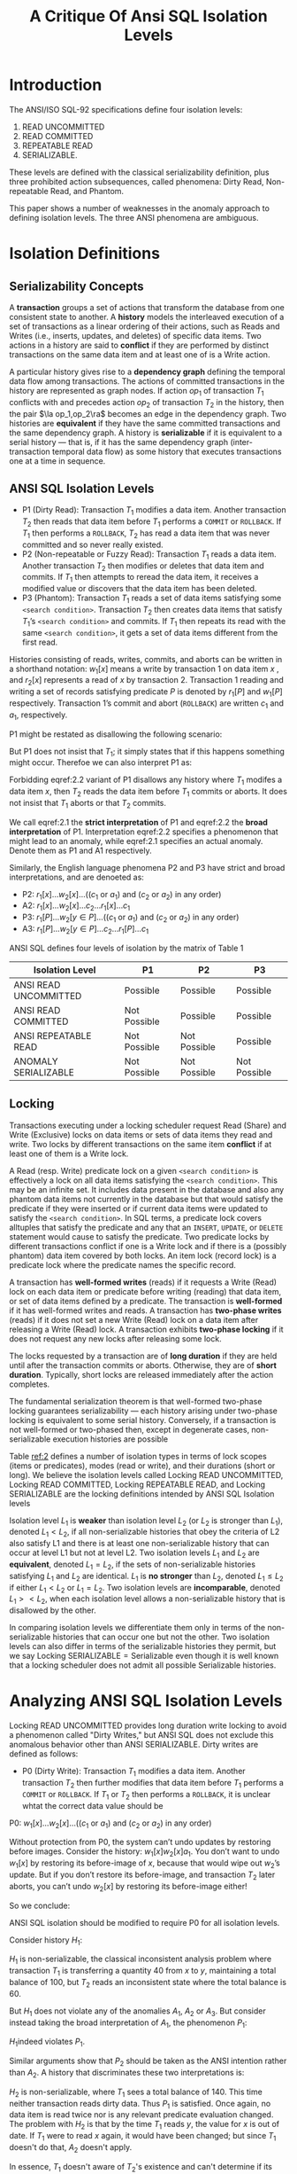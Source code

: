 #+title: A Critique Of Ansi SQL Isolation Levels

#+AUTHOR:
#+LATEX_HEADER: \input{/Users/wu/notes/preamble.tex}
#+EXPORT_FILE_NAME: ../../latex/papers/transaction/critique_of_ansi_sql_isolation_levels.tex
#+LATEX_HEADER: \graphicspath{{../../../paper/transaction/}}
#+OPTIONS: toc:nil
#+STARTUP: shrink

* Introduction
        The ANSI/ISO SQL-92 specifications define four isolation levels:
        1. READ UNCOMMITTED
        2. READ COMMITTED
        3. REPEATABLE READ
        4. SERIALIZABLE.

        These levels are defined with the classical serializability definition, plus three prohibited action
        subsequences, called phenomena: Dirty Read, Non-repeatable Read, and Phantom.

        This paper shows a number of weaknesses in the anomaly approach to defining isolation levels. The
        three ANSI phenomena are ambiguous.
* Isolation Definitions
** Serializability Concepts
        A *transaction* groups a set of actions that transform the database from one consistent state to
        another. A *history* models the interleaved execution of a set of transactions as a linear ordering of
        their actions, such as Reads and Writes (i.e., inserts, updates, and deletes) of specific data items.
        Two actions in a history are said to *conflict* if they are performed by distinct transactions on the
        same data item and at least one of is a Write action.

        A particular history gives rise to a *dependency graph* defining the temporal data flow among
        transactions. The actions of committed transactions in the history are represented as graph nodes. If
        action \(op_1\) of transaction \(T_1\) conflicts with and precedes action \(op_2\) of transaction
        \(T_2\) in the history, then the pair \(\la op_1,op_2\ra\) becomes an edge in the dependency graph.
        Two histories are *equivalent* if they have the same committed transactions and the same dependency
        graph. A history is *serializable* if it is equivalent to a serial history — that is, if it has the same
        dependency graph (inter-transaction temporal data flow) as some history that executes transactions one
        at a time in sequence.
** ANSI SQL Isolation Levels
        * P1 (Dirty Read): Transaction \(T_1\) modifies a data item. Another transaction \(T_2\) then reads
          that data item before \(T_1\) performs a ~COMMIT~ or ~ROLLBACK~. If \(T_1\) then performs a ~ROLLBACK~,
          \(T_2\) has read a data item that was never committed and so never really existed.
        * P2 (Non-repeatable or Fuzzy Read): Transaction \(T_1\) reads a data item. Another transaction
          \(T_2\) then modifies or deletes that data item and commits. If \(T_1\) then attempts to reread the
          data item, it receives a modified value or discovers that the data item has been deleted.
        * P3 (Phantom): Transaction \(T_1\) reads a set of data items satisfying some ~<search condition>~.
          Transaction \(T_2\) then creates data items that satisfy \(T_1\)’s ~<search condition>~ and commits.
          If \(T_1\) then repeats its read with the same ~<search condition>~, it gets a set of data items
          different from the first read.

        Histories consisting of reads, writes, commits, and aborts can be written in a shorthand notation:
        \(w_1[x]\) means a write by transaction 1 on data item \(x\) , and \(r_2[x]\) represents a read of
        \(x\) by transaction 2. Transaction 1 reading and writing a set of records satisfying predicate \(P\)
        is denoted by \(r_1[P]\) and \(w_1[P]\) respectively. Transaction 1’s commit and abort (~ROLLBACK~) are
        written \(c_1\) and \(a_1\), respectively.

        P1 might be restated as disallowing the following scenario:
        \begin{equation}
        \label{2.1}
        w_1[x]\dots r_2[x]\dots(a_1\text{ and }c_2\text{ in any order})
        \end{equation}
        But P1 does not insist that \(T_1\); it simply states that if this happens something might occur.
        Therefoe we can also interpret P1 as:
        \begin{equation}
        \label{2.2}
        w_1[x]\dots r_2[x]\dots((c_1\text{ or }a_1)\text{ and }(c_2\text{ or }a_2)\text{ in any order})
        \end{equation}
        Forbidding eqref:2.2 variant of P1 disallows any history where \(T_1\) modifes a data item \(x\), then
        \(T_2\) reads the data item before \(T_1\) commits or aborts. It does not insist that \(T_1\) aborts
        or that \(T_2\) commits.

        We call eqref:2.1 the *strict interpretation* of P1 and eqref:2.2 the *broad interpretation* of P1.
        Interpretation eqref:2.2 specifies a phenomenon that might lead to an anomaly, while eqref:2.1
        specifies an actual anomaly. Denote them as P1 and A1 respectively.

        Similarly, the English language phenomena P2 and P3 have strict and broad interpretations, and are
        denoeted as:
        * P2: \(r_1[x]\dots w_2[x]\dots((c_1\text{ or }a_1)\text{ and }(c_2\text{ or }a_2)\text{ in any
         order})\)
        * A2: \(r_1[x]\dots w_2[x]\dots c_2\dots r_1[x]\dots c_1\)
        * P3: \(r_1[P]\dots w_2[y\in P]\dots((c_1\text{ or }a_1)\text{ and }(c_2\text{ or }a_2)\text{ in any
          order})\)
        * A3: \(r_1[P]\dots w_2[y\in P]\dots c_2\dots r_1[P]\dots c_1\)


        ANSI SQL defines four levels of isolation by the matrix of Table 1
        #+NAME: 1
        |-----------------------+--------------+--------------+--------------|
        | Isolation Level       | P1           | P2           | P3           |
        |-----------------------+--------------+--------------+--------------|
        | ANSI READ UNCOMMITTED | Possible     | Possible     | Possible     |
        | ANSI READ COMMITTED   | Not Possible | Possible     | Possible     |
        | ANSI REPEATABLE READ  | Not Possible | Not Possible | Possible     |
        | ANOMALY SERIALIZABLE  | Not Possible | Not Possible | Not Possible |
        |-----------------------+--------------+--------------+--------------|
** Locking
        Transactions executing under a locking scheduler request Read (Share) and Write (Exclusive) locks on
        data items or sets of data items they read and write. Two locks by different transactions on the same
        item *conflict* if at least one of them is a Write lock.

        A Read (resp. Write) predicate lock on a given ~<search condition>~ is effectively a lock on all data
        items satisfying the ~<search condition>~. This may be an infinite set. It includes data present in the
        database and also any phantom data items not currently in the database but that would satisfy the
        predicate if they were inserted or if current data items were updated to satisfy the
        ~<search condition>~. In SQL terms, a predicate lock covers alltuples that satisfy the predicate and any
        that an ~INSERT~, ~UPDATE~, or ~DELETE~ statement would cause to satisfy the predicate. Two predicate locks
        by different transactions conflict if one is a Write lock and if there is a (possibly phantom) data
        item covered by both locks. An item lock (record lock) is a predicate lock where the predicate names
        the specific record.

        A transaction has *well-formed writes* (reads) if it requests a Write (Read) lock on each data item or
        predicate before writing (reading) that data item, or set of data items defined by a predicate. The
        transaction is *well-formed* if it has well-formed writes and reads. A transaction has *two-phase writes*
        (reads) if it does not set a new Write (Read) lock on a data item after releasing a Write (Read) lock.
        A transaction exhibits *two-phase locking* if it does not request any new locks after releasing some
        lock.

        The locks requested by a transaction are of *long duration* if they are held until after the transaction
        commits or aborts. Otherwise, they are of *short duration*. Typically, short locks are released
        immediately after the action completes.

        The fundamental serialization theorem is that well-formed two-phase locking guarantees serializability
        — each history arising under two-phase locking is equivalent to some serial history. Conversely, if a
        transaction is not well-formed or two-phased then, except in degenerate cases, non-serializable
        execution histories are possible

        Table [[ref:2]] defines a number of isolation types in terms of lock scopes (items or predicates), modes
        (read or write), and their durations (short or long). We believe the isolation levels called Locking
        READ UNCOMMITTED, Locking READ COMMITTED, Locking REPEATABLE READ, and Locking SERIALIZABLE are the
        locking definitions intended by ANSI SQL Isolation levels

        #+ATTR_LATEX: :width .7\textwidth :float nil
        #+NAME: 2
        #+CAPTION:
        [[../../images/papers/118.png]]

        #+ATTR_LATEX: :options []
        #+BEGIN_definition
        Isolation level \(L_1\) is *weaker* than isolation level \(L_2\) (or \(L_2\) is stronger than \(L_1\)),
        denoted \(L_1<L_2\), if all non-serializable histories that obey the criteria of L2 also satisfy L1
        and there is at least one non-serializable history that can occur at level L1 but not at level L2. Two
        isolation levels \(L_1\) and \(L_2\) are *equivalent*, denoted \(L_1=L_2\), if the sets of
        non-serializable histories satisfying \(L_1\) and \(L_2\) are identical. \(L_1\) is *no stronger* than
        \(L_2\), denoted \(L_1\le L_2\) if either \(L_1<L_2\) or \(L_1=L_2\). Two isolation levels are
        *incomparable*, denoted \(L_1><L_2\), when each isolation level allows a non-serializable history that
        is disallowed by the other.
        #+END_definition

        In comparing isolation levels we differentiate them only in terms of the non-serializable histories
        that can occur  one but not the other. Two isolation levels can also differ in terms of the
        serializable histories they permit, but we say  \(\text{Locking SERIALIZABLE}=\text{Serializable}\)
        even though it is well known that a locking scheduler does not admit all possible Serializable
        histories.
        \begin{align*}
        \text{Locking READ COMMITTED}&<\text{Locking READ COMMITTED}\\
        &<\text{Locking REPEATABLE READ}\\
        &<\text{Locking SERIALIZABLE}
        \end{align*}
* Analyzing ANSI SQL Isolation Levels
        Locking READ UNCOMMITTED provides long duration write locking to avoid a phenomenon called "Dirty
        Writes," but ANSI SQL does not exclude this anomalous behavior other than ANSI SERIALIZABLE. Dirty
        writes are defined as follows:

        * P0 (Dirty Write): Transaction \(T_1\) modifies a data item. Another transaction \(T_2\) then further
          modifies that data item before \(T_1\) performs a ~COMMIT~ or ~ROLLBACK~. If \(T_1\) or \(T_2\) then
          performs a ~ROLLBACK~, it is unclear whtat the correct data value should be


        #+BEGIN_center
        P0: \(w_1[x]\dots w_2[x]\dots((c_1\text{ or }a_1)\text{ and }(c_2\text{ or }a_2)\text{ in any order})\)
        #+END_center

        Without protection from P0, the system can’t undo updates by restoring before images. Consider the
        history: \(w_1[x]w_2[x]a_1\). You don’t want to undo \(w_1[x]\) by restoring its before-image of \(x\), because
        that would wipe out \(w_2\)’s update. But if you don’t restore its before-image, and transaction \(T_2\) later aborts,
        you can’t undo \(w_2[x]\) by restoring its before-image either!

        So we conclude:
        #+ATTR_LATEX: :options []
        #+BEGIN_remark
        ANSI SQL isolation should be modified to require P0 for all isolation levels.
        #+END_remark

        Consider history \(H_1\):
        \begin{equation*}
        H_1:r_1[x=50]w_1[x=10]r_2[x=10]r_2[y=50]c_2r_1[y=50]w_1[y=90]c_1
        \end{equation*}

        \(H_1\) is non-serializable, the classical inconsistent analysis problem where transaction \(T_1\) is
        transferring a quantity 40 from \(x\) to \(y\), maintaining a total balance of 100, but \(T_2\) reads
        an inconsistent state where the total balance is 60.

        But \(H_1\) does not violate any of the anomalies \(A_1\), \(A_2\) or \(A_3\). But consider instead
        taking the broad interpretation of \(A_1\), the phenomenon \(P_1\):
        \begin{equation*}
        w_1[x]\dots r_2[x]\dots((c_1\text{ or }a_1)\text{ and }(c_2\text{ or }a_2)\text{ in any order})
        \end{equation*}
        \(H_1\)indeed violates \(P_1\).

        Similar arguments show that \(P_2\) should be taken as the ANSI intention rather than \(A_2\). A
        history that discriminates these two interpretations is:
        \begin{equation*}
        H_2:r_1[x=50]r_2[x=50]w_2[x=10]r_2[y=50]w_2[y=90]c_2r_1[y=90]c_1
        \end{equation*}
        \(H_2\) is non-serializable, where \(T_1\) sees a total balance of 140. This time neither transaction
        reads dirty data. Thus \(P_1\) is satisfied. Once again, no data item is read twice nor is any
        relevant predicate evaluation changed. The problem with \(H_2\) is that by the time \(T_1\) reads
        \(y\), the value for \(x\) is out of date. If \(T_1\) were to read \(x\) again, it would have been
        changed; but since \(T_1\) doesn't do that, \(A_2\) doesn't apply.

        #+LATEX: \wu{
        In essence, \(T_1\) doesn't aware of \(T_2\)'s existence and can't determine if its read value is the newest.
        #+LATEX: }

        Finally, consider
        \begin{equation*}
        H_3:r_1[P]w_2[\text{insert }y\in  P]r_2[z]w_2[z]c_2r_1[z]c_1
        \end{equation*}
        Here \(T_1\) performs a ~<search condition>~ to find the list of active employees. Then \(T_2\) performs an
        insert of a new active employee and then updates \(z\), the count of employees in the company.
        Following this, \(T_1\) reads the count of active employees as a check and sees a discrepancy. This
        history is clearly not serializable, but is allowed by \(A_3\) since no predicate is evaluated twice.

        #+ATTR_LATEX: :options []
        #+BEGIN_remark
        Strict interpretations \(A_1\), \(A_2\) and \(A_3\) have unintended weakness. The correct
        interpretations are the Broad ones. We assume in what follows that ANSI meant to define \(P_1\),
        \(P_2\) and \(P_3\)
        #+END_remark

        #+ATTR_LATEX: :options []
        #+BEGIN_remark
         * P0 (Dirty Write): \(w_1[x]\dots w_2[x]\dots(c_1\text{ or }a_1)\)
         * P1 (Dirty Read): \(w_1[x]\dots r_2[x]\dots(c_1\text{ or }a_1)\)
         * P2 (Fuzzy or Non-repeatable Read): \(r_1[x]\dots w_2[x]\dots(c_1\text{ or }a_1)\)
         * P3 (Phantom): \(r_1[P]\dots w_2[y\in P]\dots(c_1\text{ or }a_1)\)

        The definition of proposed ANSI isolation levels in terms of these phenomena is given in Table [[ref:3]].

        For single version histories, it turns out that the P0, P1, P2, P3 phenomena are disguised versions of
        locking.

        * prohibiting P0 precludes a second transaction writing an item after the first transaction has
          written it, equivalent to saying that long-term Write locks are held on data items (and predicates). Thus Dirty Writes are impossible at all levels.
        * Similarly, prohibiting P1 is equivalent to having well-formed reads on data items.
        * Prohibiting P2 means long-term Read locks on data items.
        * Finally, Prohibiting P3 means long-term Read predicate locks.

        Thus the isolation levels of Table [[ref:3]] defined by these phenomena provide the same behavior as the Locking isolation levels of Table [[ref:2]].

        #+ATTR_LATEX: :width .9\textwidth :float nil
        #+NAME: 3
        #+CAPTION:
        [[../../images/papers/119.png]]

        #+END_remark

        #+ATTR_LATEX: :options []
        #+BEGIN_remark
        The locking isolation levels of Table [[ref:2]] and the phenomenological definitions of Table [[ref:3]] are
        equivalent. Put another way, P0, P1, P2, and P3 are disguised redefinition’s of locking behavior.
        #+END_remark
* Other Isolation Types
** Cursor Stability
        P4 (Lost Update): The lost update anomaly occurs when transaction \(T_1\) reads a data item and then
        \(T_2\) updates the data item (possibly based on a previous read), then \(T_1\) (based on its earlier
        read value) updates the data item and commits.

        #+BEGIN_center
        P4 (Lost Update): \(r_1[x]\dots w_2[x]\dots w_1[x]\dots c_1\)
        #+END_center

        #+ATTR_LATEX: :options []
        #+BEGIN_remark
        \(\text{READ COMMITTED} < \text{Cursor Stability}<\text{REPEATABLE READ}\)
        #+END_remark
** Snapshot Isolation
        Snapshot Isolation: each transaction read reads data from a snapshot of the (committed) data as of the
        time the transaction started, called its Start-Timestamp.

        When the transaction \(T_1\) is ready to commit, it gets a Commit-Timestamp, which is larger than any
        existing Start-Timestamp or Commit-Timestamp. The transaction successfully commits only if no other
        transaction \(T_2\) with a Commit-Timestamp in \(T_1\)’s execution interval [Start-Timestamp,
        Commit-Timestamp] wrote data that T1 also wrote. Otherwise, T1 will abort. This feature, called
        *First-committer-wins* prevents lost updates. When \(T_1\) commits, its changes become visible to all
        transactions whose Start-Timestamps are larger than T1‘s Commit-Timestamp.

        Snapshot Isolation is non-serializable because a transaction's Reads come at one instant and the
        Writes at another. For example, consider the single-value history
        \begin{equation*}
        \text{H5:} r_1[x=50]r_1[y=50]r_2[x=50]r_2[y=50]w_1[y=-40]w_2[x=-40]c_1c_2
        \end{equation*}
        Here we assume that each transaction that writes a new value for x and y is expected to maintain the
        constraint that x + y should be positive, and while T1 and T2 both act properly in isolation, the
        constraint fails to hold in H5.

        A5 (Data Item Constraint Violation). Suppose \(C()\) is a database constraint between two data items
        \(x\) and \(y\) in the database. Here are two anomalies arising from constraint violation.

        A5A Read Skew: Suppose transaction \(T_1\) reads \(x\), and then a second transaction \(T_2\) updates
        \(x\) and \(y\) to new values and commits. If now \(T_1\) reads \(y\), it may see an inconsistent
        state, and therefore produce an inconsistent state as output.
        #+BEGIN_center
        A5A (Read Skew): \(r_1[x]\dots w_2[x]\dots w_2[y]\dots c_2\dots r_1[y](c_1\text{ or }a_1)\)
        #+END_center

        A5B Write Skew: Suppose \(T_1\) reads \(x\) and \(y\), which are consistent with \(C()\), and then a
        \(T_2\) reads \(x\) and \(y\), writes \(x\), and commits. Then \(T_1\) writes \(y\). If there were a
        constraint between \(x\) and \(y\), it might be violated.
        #+BEGIN_center
        A5B (Write Skew): \(r_1[x]\dots r_2[y]\dots w_1[y]\dots w_2[x]\dots(c_1\text{ and }c_2\text{ occur})\)
        #+END_center

        Clearly neither A5A nor A5B could arise in histories where P2 is precluded, since both A5A and A5B
        have T2 write a data item that has been previously read by an uncommitted T1. Thus, phenomena A5A and
        A5B are only useful for distinguishing isolation levels that are below REPEATABLE READ in strength.

        #+ATTR_LATEX: :options []
        #+BEGIN_proposition
        \(\text{READ COMMITTED}<\text{Snapshot Isolation}\)
        #+END_proposition

        #+BEGIN_proof
        In Snapshot Isolation, first-committer-wins precludes P0 (dirty writes), and the timestamp mechanism
        prevents P1 (dirty reads), so Snapshot Isolation is no weaker than READ COMMITTED. In addition, A5A is
        possible under READ COMMITTED, but not under the Snapshot Isolation timestamp mechanism. Therefore
        \(\text{READ COMMITTED}<\text{Snapshot Isolation}\)
        #+END_proof

        #+ATTR_LATEX: :options []
        #+BEGIN_proposition
        \(\text{REPEATABLE READ}><\text{Snapshot Isolation}\)
        #+END_proposition

        #+BEGIN_proof
        Snapshot Isolation histories prohibit histories with anomaly A3, but allow A5B, while REPEATABLE READ does the opposite
        #+END_proof

        #+ATTR_LATEX: :options []
        #+BEGIN_remark
        Snapshot Isolation histories preclude anomalies A1, A2 and A3. Therefore
        \begin{equation*}
        \text{ANOMALY SERIALIZABLE}<\text{Snapshot Isolation}
        \end{equation*}
        #+END_remark
* Summary
        #+ATTR_LATEX: :width .8\textwidth :float nil
        #+NAME:
        #+CAPTION:
        [[../../images/papers/120.png]]

* Problems


* References
<<bibliographystyle link>>
bibliographystyle:alpha

\bibliography{/Users/wu/notes/notes/references.bib}
